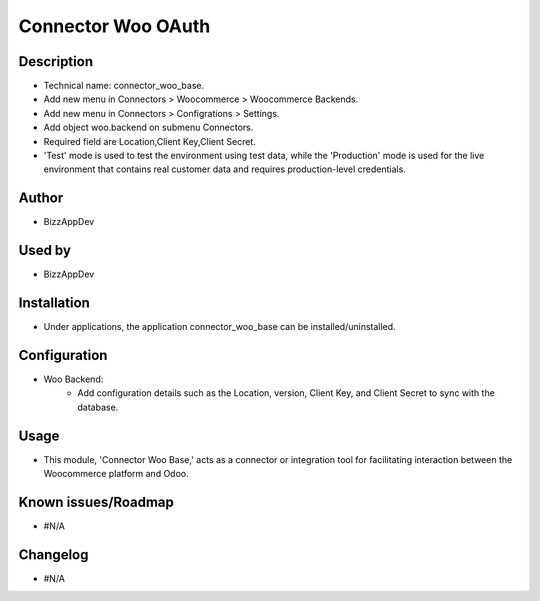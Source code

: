 **Connector Woo OAuth**
=======================

**Description**
***************

* Technical name: connector_woo_base.
* Add new menu in Connectors > Woocommerce > Woocommerce Backends.
* Add new menu in Connectors > Configrations > Settings.
* Add object woo.backend on submenu Connectors.
* Required field are Location,Client Key,Client Secret.
* 'Test' mode is used to test the environment using test data, while the 'Production' mode is used for the live environment that contains real customer data and requires production-level credentials.

**Author**
**********

* BizzAppDev


**Used by**
***********

* BizzAppDev


**Installation**
****************

* Under applications, the application connector_woo_base can be installed/uninstalled.


**Configuration**
*****************

* Woo Backend:
    - Add configuration details such as the Location, version, Client Key, and Client Secret to sync with the database.


**Usage**
*********

* This module, 'Connector Woo Base,' acts as a connector or integration tool for facilitating interaction between the Woocommerce platform and Odoo.


**Known issues/Roadmap**
************************

* #N/A


**Changelog**
*************

* #N/A
